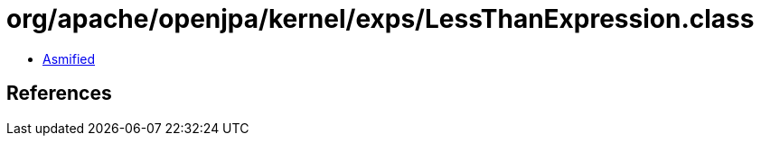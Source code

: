 = org/apache/openjpa/kernel/exps/LessThanExpression.class

 - link:LessThanExpression-asmified.java[Asmified]

== References

